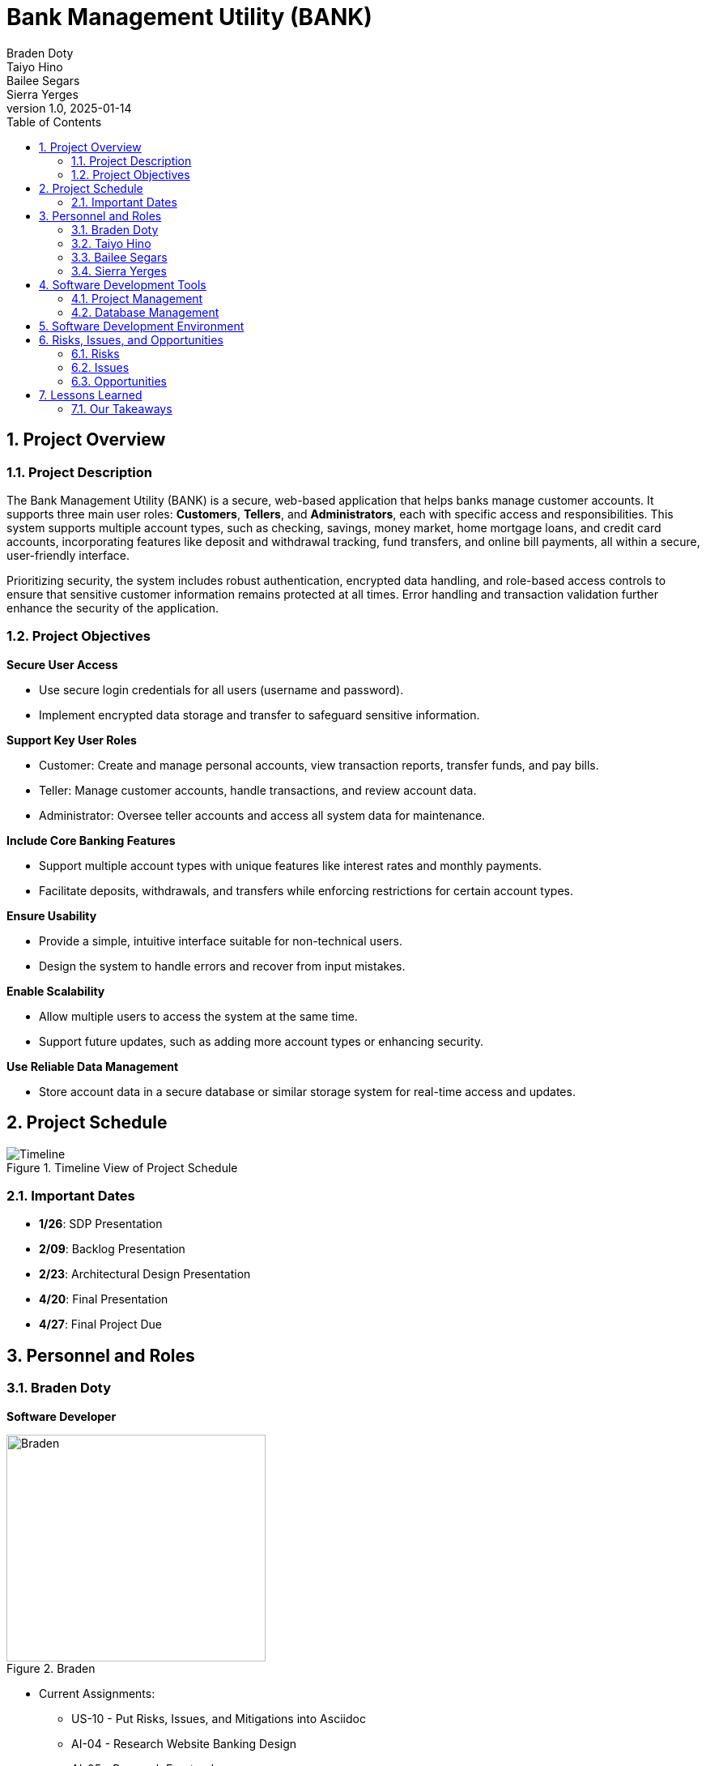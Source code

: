 = Bank Management System
Braden Doty; Taiyo Hino; Bailee Segars; Sierra Yerges
v1.0, 2025-01-14
:doctitle: Bank Management Utility (BANK)
:sectnums:
:toc:
:experimental:
:icons: font

== Project Overview
=== Project Description
The Bank Management Utility (BANK) is a secure, web-based application that helps banks manage customer accounts. It supports three main user roles: *Customers*, *Tellers*, and *Administrators*, each with specific access and responsibilities. This system supports multiple account types, such as checking, savings, money market, home mortgage loans, and credit card accounts, incorporating features like deposit and withdrawal tracking, fund transfers, and online bill payments, all within a secure, user-friendly interface.

Prioritizing security, the system includes robust authentication, encrypted data handling, and role-based access controls to ensure that sensitive customer information remains protected at all times. Error handling and transaction validation further enhance the security of the application.

=== Project Objectives
.*Secure User Access*
* Use secure login credentials for all users (username and password).
* Implement encrypted data storage and transfer to safeguard sensitive information.

.*Support Key User Roles*
* Customer: Create and manage personal accounts, view transaction reports, transfer funds, and pay bills.
* Teller: Manage customer accounts, handle transactions, and review account data.
* Administrator: Oversee teller accounts and access all system data for maintenance.

.*Include Core Banking Features*
* Support multiple account types with unique features like interest rates and monthly payments.
* Facilitate deposits, withdrawals, and transfers while enforcing restrictions for certain account types.

.*Ensure Usability*
* Provide a simple, intuitive interface suitable for non-technical users.
* Design the system to handle errors and recover from input mistakes.

.*Enable Scalability*
* Allow multiple users to access the system at the same time.
* Support future updates, such as adding more account types or enhancing security.

.*Use Reliable Data Management*
* Store account data in a secure database or similar storage system for real-time access and updates.

== Project Schedule
.Timeline View of Project Schedule
image::img/ProjectSchedule.png[Timeline]

=== Important Dates
* *1/26*: SDP Presentation
* *2/09*: Backlog Presentation
* *2/23*: Architectural Design Presentation
* *4/20*: Final Presentation
* *4/27*: Final Project Due 

== Personnel and Roles
=== Braden Doty
*Software Developer*

.Braden
image::img/braden.jpg[Braden, 320, 280]

- Current Assignments:
  * US-10 - Put Risks, Issues, and Mitigations into Asciidoc
  * AI-04 - Research Website Banking Design
  * AI-05 - Research Frontend

- Bio:
  * I am a computer science major with a concentration in Cybersecurity at UAH
  * I currently work PRN for Athens-Limestone EMS.
  * I volunteer with Monrovia Volunteer Fire Department
- Fun Fact:
  * I have my Part 107 Drone License

<<<

=== Taiyo Hino
*Software Developer*

.Taiyo
image::img/taiyo.jpg[Taiyo, 320, 280]

- Current Assignments:
  * US-10 - Put Risks, Issues, and Mitigations into Asciidoc
  * AI-04 - Research Website Banking Design
  * AI-05 - Research Frontend

- Bio:
  * I am currently a Senior at UAH with a computer science major and a math minor.
- Fun Fact:
  * I am Japanese.

<<<

=== Bailee Segars
*Team Lead*

.Bailee
image::img/bailee.jpg[Bailee, 320, 280]

- Current Assignments:
  * Working as team leader:
    ** Lead key decisions
    ** Propose software development languages and tools for the team to use
    ** Propose project schedule that works best for all members
  * US-01 - Create Database Logic Diagram
  * US-02 - Initialization Script for Database
  * US-03 - Initial set up of docker container
  * US-07 - Put Software Development Tools into Asciidoc
  * US-08 - Put Software Development Environment into Asciidoc
  * US-09 - Create Project Timeline Diagram

- Bio:
  * I am a computer science major at UAH who is graduating next semester
  * I have been an intern at Amentum since Summer 2023
  * I work as a TA for the CS department and a tutor for the SSC
  * This summer I will evaluate photonic HPC systems compared to CMOS HPC systems as a research intern at the NSA
  * Starting next semester, I will be an intern at SAIC
  * Interested in operating system or compiler development
- Fun Fact:
  * My favorite band is Sleep Token

<<<

=== Sierra Yerges
*Admin*

.Sierra
image::img\sierra.jpg[Sierra, 320, 280]

- Current Assignments:
  * Working as team admin/scrum master:
    ** Keeping track of meeting minutes
    ** Ensuring team member's submit individual reports
    ** Creating *action items*, *epics*, *user stories*, etc.
    ** Utilizing Jira to provide an easier way for others to track their stories
  * US-03 - Initial set up of docker container
  * US-04 - Put Project Overview into Asciidoc
  * US-05 - Put Project Schedule into Asciidoc
  * US-06 - Put Personnel and Roles into Asciidoc
  * SDP finalization/submission

- Bio:
  * I am a Senior at UAH and hopefully (finger's crossed) graduating this semester
  * I have been an intern at Northrop Grumman since Summer 2023
  * Interested in becoming a Scrum Master
- Fun Fact:
  * I have a Bengal cat

<<<

== Software Development Tools
=== Project Management
* *Tool:* Jira
* *Purpose:* Jira is used to manage the project's Agile development process, including sprint planning, task assignment, progress tracking, and issue resolution.

=== Database Management
* *Database:* CSV Files
* *Security:* SHA-256 hashing is implemented for secure password storage. User roles and permissions are managed within the database ensure data integrity and access control.
+
.Bank Management Logic Diagram
image::img/BankManagementLogic.svg[]

== Software Development Environment
* *Platform:* Windows
* *Editor:* Visual Studio Code
** *Extensions:* Extensions supporting Python and Bash scripting, HTML, CSS, and JavaScript are utilized within Visual Studio Code.
* *Version Control:* Git
* *Repository:* GitHub - The project's source code is hosted on GitHub for collaborative development, version control, and code sharing.

== Risks, Issues, and Opportunities
=== Risks
|===
|Impact Level |Item |Mitigation/Impact

|5
|Team Member Drops Class
|Work extra hard & redistribute tasks

|5
|Development Tool is Deprecated near/at Project Deadline
|Find similar tool to use and modify project if necessary to accomodate

|5
|System Downtime
|Have page set up to show status of database to user. Notify us (software developers) to get it back up ASAP

|4
|Miscommunication Between Group Members
|Use clear communication tools & practices like Discord & Jira

|4
|Members Are Not Meeting Deadlines
|Create realistic timelines, track progress, & hold regular check-ins

|4
|Member Has Personal Issue and Cannot Work
|Team members split up work

|4
|Security Risks
|Look into alternative algorithms to sha256. Could possibly use MD5.

|4
|Usability Challenges - GUI
|Testing of GUI prior to launch, User-centered design, and FAQ for users.

|3
|Code Integration Issues
|Use version control (e.g., Git) effectively & conduct regular code reviews

|2
|Code Does Not Work As Intended
|Allocate extra debugging time & conduct frequent testing during development
|===

=== Issues

|===
|Item |Mitigation/Impact

|Members Unfamiliar With Go
|Utilize the one knowledgeable member to mentor & share reference materials

|Members Unfamiliar With HTML/CSS
|Provide access to tutorials & reference materials for learning HTML/CSS

|Inadequate Testing Environments
|Set up proper development & testing environments

|Conflicts Within The Team
|Set up regular meetings to address concerns early & establish ground rules

|Poor Documentation
|Establish clear documentation standards (AsciiDoc)

|===

=== Opportunities

|===
|Item |Mitigation/Impact

|Early Adoption of Security Best Practices
|Saves time post-launch

|Using Modular Design
|Improves schedule and ensures faster delivery of updates

|Code Reviews and Peer Programming
|Saves schedule time by catching issues early & improves overall code performance

|Defining Scope Early
|Improves schedule predictability by minimizing unplanned work

|User Feedback During Development
|Reduces the likelihood of an unfriendly interface

|Use Tips From Previous Teams With This Project
|Reduces the likelihood of repeating mistakes, and can speed up development

|===

== Lessons Learned
Students from previous semesters provided helpful insights regarding the bank management utility project.

.Testing and Timeline
[quote, Spring 2022]
Keep in mind that the frontend testing will often require backend work to be done, so having the backend done sooner is better.

.Creating Plans
[quote, Spring 2022 Students]
Carefully look over the requirements and make a plan. Try not to have to make changes later.

.Using an API
[quote, Spring 2024 Students]
The API we started with was not compatible with the backend language, so do research on the best API tool to use with the language you plan to develop in.

.Division of Labor
[quote, Spring 2024 Students]
The best way we found as a team was to split the work 50/50 with the front and backend. The reason I this is the backend team was able to finish early and then have the time to learn the frontend process and help finish out the last pieces a lot easier than doing each piece as a group of 4.

=== Our Takeaways
As a team, we have decided to split the work based on frontend tasks and backend tasks. This is allowing us to focus on getting the backend functional as soon as possible so the frontend can be tested. 